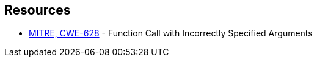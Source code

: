 == Resources

* https://cwe.mitre.org/data/definitions/628[MITRE, CWE-628] - Function Call with Incorrectly Specified Arguments
